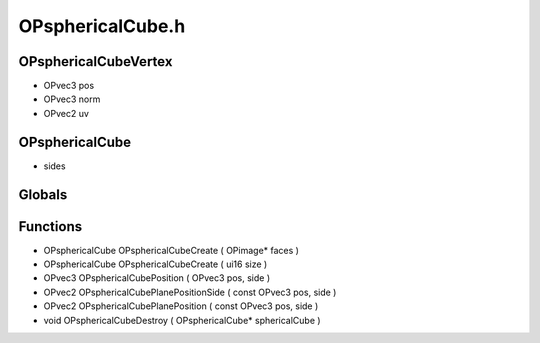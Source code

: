 OPsphericalCube.h
=========

OPsphericalCubeVertex
----------------
- OPvec3 pos
- OPvec3 norm
- OPvec2 uv
OPsphericalCube
----------------
-  sides
Globals
----------------
Functions
----------------
- OPsphericalCube OPsphericalCubeCreate ( OPimage* faces )
- OPsphericalCube OPsphericalCubeCreate ( ui16 size )
- OPvec3 OPsphericalCubePosition ( OPvec3 pos,  side )
- OPvec2 OPsphericalCubePlanePositionSide ( const OPvec3 pos,  side )
- OPvec2 OPsphericalCubePlanePosition ( const OPvec3 pos,  side )
- void OPsphericalCubeDestroy ( OPsphericalCube* sphericalCube )
